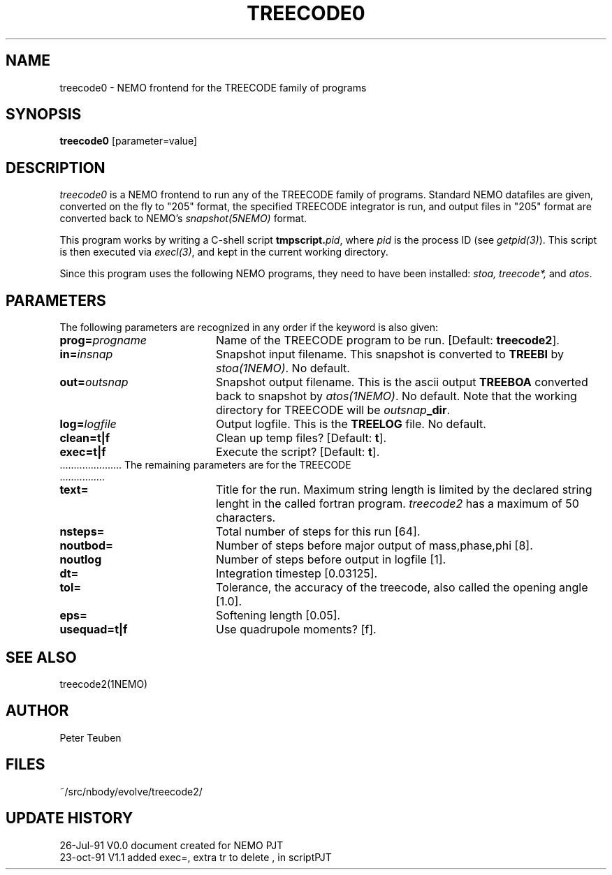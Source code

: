 .TH TREECODE0 1NEMO " 25 October 1991"
.SH NAME
treecode0 \- NEMO frontend for the TREECODE family of programs
.SH SYNOPSIS
\fBtreecode0\fP [parameter=value]
.SH DESCRIPTION
\fItreecode0\fP is a NEMO frontend to run any of the TREECODE family of
programs. Standard NEMO datafiles are given, converted on the fly to
"205" format, the specified TREECODE integrator is run, and output
files in "205" format are converted back to NEMO's \fIsnapshot(5NEMO)\fP 
format.
.PP 
This program works by writing a C-shell script \fBtmpscript.\fP\fIpid\fP, 
where \fIpid\fP is the process ID (see \fIgetpid(3)\fP). This script
is then executed via \fIexecl(3)\fP, and kept in the current working
directory. 
.PP
Since this program uses the following NEMO programs, they need
to have been installed: \fIstoa, treecode*, \fP and \fIatos\fP.
.SH PARAMETERS
The following parameters are recognized in any order if the keyword
is also given:
.TP 20
\fBprog=\fP\fIprogname\fP
Name of the TREECODE program to be run. [Default: \fBtreecode2\fP].
.TP
\fBin=\fP\fIinsnap\fP
Snapshot input filename. This snapshot is converted to \fBTREEBI\fP by
\fIstoa(1NEMO)\fP. No default.
.TP
\fBout=\fP\fIoutsnap\fP
Snapshot output filename. This is the ascii output \fBTREEBOA\fP converted
back to snapshot by \fIatos(1NEMO)\fP. No default.
Note that the working directory for TREECODE will be
\fIoutsnap\fP\fB_dir\fP.
.TP
\fBlog=\fP\fIlogfile\fP
Output logfile. This is the \fBTREELOG \fP file. No default.
.TP
\fBclean=\fP\fBt|f\fP
Clean up temp files? [Default: \fBt\fP].
.TP
\fBexec=\fP\fBt|f\fP
Execute the script? [Default: \fBt\fP].
.TP
 ......................  The remaining parameters are for the TREECODE  ................
.TP 20
\fBtext=\fP
Title for the run. Maximum string length is limited by the declared 
string lenght in the called fortran program. \fItreecode2\fP has a
maximum of 50 characters.
.TP
\fBnsteps=\fP
Total number of steps for this run [64].
.TP
\fBnoutbod=\fP
Number of steps before major output of mass,phase,phi [8].
.TP
\fBnoutlog\fP
Number of steps before output in logfile [1].
.TP
\fBdt=\fP
Integration timestep [0.03125].
.TP
\fBtol=\fP
Tolerance, the accuracy of the treecode, also called the opening 
angle [1.0].
.TP
\fBeps=\fP
Softening length [0.05].
.TP
\fBusequad=\fP\fBt|f\fP
Use quadrupole moments? [f].
.SH SEE ALSO
treecode2(1NEMO)
.SH AUTHOR
Peter Teuben
.SH FILES
.nf
.ta +2.5i
~/src/nbody/evolve/treecode2/	
.fi
.SH UPDATE HISTORY
.nf
.ta +1.0i +4.0i
26-Jul-91	V0.0 document created for NEMO	PJT
23-oct-91       V1.1 added exec=, extra tr to delete , in script	PJT
.fi
